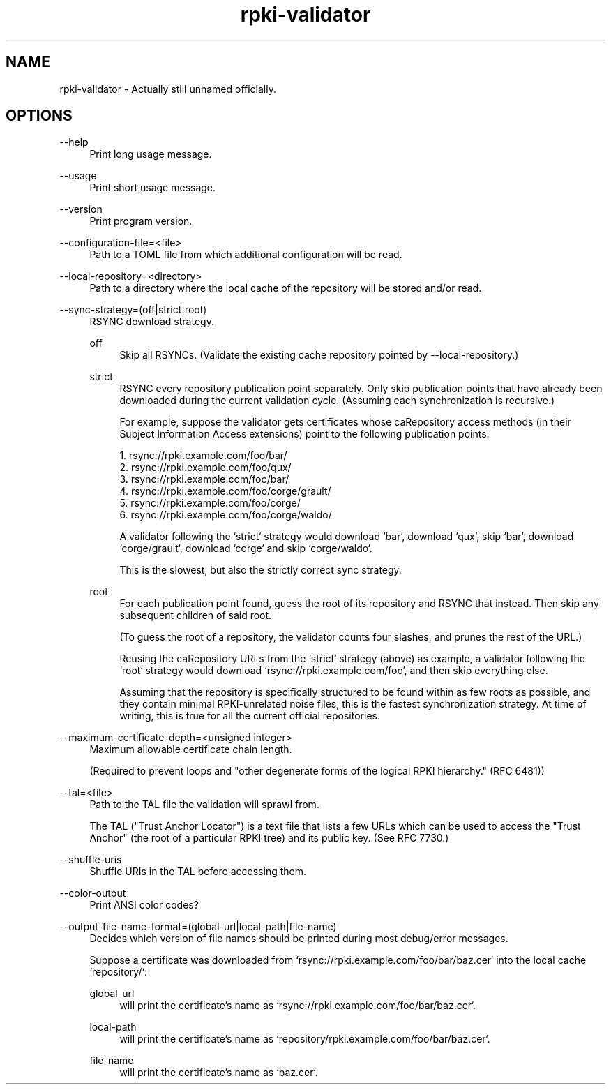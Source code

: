 .TH rpki-validator 8 2019-03-5 v0.0.1-beta "RPKI certificate path validator"

.SH NAME
rpki-validator - Actually still unnamed officially.

.SH OPTIONS

--help
.RS 4
Print long usage message.
.RE
.P

--usage
.RS 4
Print short usage message.
.RE
.P

--version
.RS 4
Print program version.
.RE
.P

--configuration-file=<file>
.RS 4
Path to a TOML file from which additional configuration will be read.
.RE
.P

--local-repository=<directory>
.RS 4
Path to a directory where the local cache of the repository will be stored
and/or read.
.RE
.P

--sync-strategy=(off|strict|root)
.RS 4
RSYNC download strategy.
.P
off
.RS 4
Skip all RSYNCs. (Validate the existing cache repository pointed by --local-repository.)
.RE
.P
strict
.RS 4
RSYNC every repository publication point separately. Only skip publication
points that have already been downloaded during the current validation cycle.
(Assuming each synchronization is recursive.)
.P
For example, suppose the validator gets certificates whose caRepository access
methods (in their Subject Information Access extensions) point to the following
publication points:
.P
1. rsync://rpki.example.com/foo/bar/
.br
2. rsync://rpki.example.com/foo/qux/
.br
3. rsync://rpki.example.com/foo/bar/
.br
4. rsync://rpki.example.com/foo/corge/grault/
.br
5. rsync://rpki.example.com/foo/corge/
.br
6. rsync://rpki.example.com/foo/corge/waldo/
.P
A validator following the `strict` strategy would download `bar`, download
`qux`, skip `bar`, download `corge/grault`, download `corge` and skip
`corge/waldo`.
.P
This is the slowest, but also the strictly correct sync strategy.
.RE
.P
root
.RS 4
For each publication point found, guess the root of its repository and RSYNC
that instead. Then skip any subsequent children of said root.
.P
(To guess the root of a repository, the validator counts four slashes, and
prunes the rest of the URL.)
.P
Reusing the caRepository URLs from the `strict` strategy (above) as example, a
validator following the `root` strategy would download
`rsync://rpki.example.com/foo`, and then skip everything else.
.P
Assuming that the repository is specifically structured to be found within as
few roots as possible, and they contain minimal RPKI-unrelated noise files, this
is the fastest synchronization strategy. At time of writing, this is true for
all the current official repositories.
.RE
.RE
.P

--maximum-certificate-depth=<unsigned integer>
.RS 4
Maximum allowable certificate chain length.
.P
(Required to prevent loops and "other degenerate forms of the logical RPKI
hierarchy." (RFC 6481))
.RE
.P

--tal=<file>
.RS 4
Path to the TAL file the validation will sprawl from.
.P
The TAL ("Trust Anchor Locator") is a text file that lists a few URLs which can
be used to access the "Trust Anchor" (the root of a particular RPKI tree) and
its public key. (See RFC 7730.)
.RE
.P

--shuffle-uris
.RS 4
Shuffle URIs in the TAL before accessing them.
.RE
.P

--color-output
.RS 4
Print ANSI color codes?
.RE
.P

--output-file-name-format=(global-url|local-path|file-name)
.RS 4
Decides which version of file names should be printed during most debug/error
messages.
.P
Suppose a certificate was downloaded from `rsync://rpki.example.com/foo/bar/baz.cer` into the local cache `repository/`:
.P
global-url
.RS 4
will print the certificate's name as `rsync://rpki.example.com/foo/bar/baz.cer`.
.RE
.P
local-path
.RS 4
will print the certificate's name as `repository/rpki.example.com/foo/bar/baz.cer`.
.RE
.P
file-name
.RS 4
will print the certificate's name as `baz.cer`.
.RE
.P
.RE